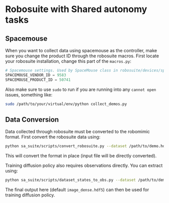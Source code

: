 * Robosuite with Shared autonomy tasks
** Spacemouse
When you want to collect data using spacemouse as the controller, make sure you change the product ID through the robosuite macros. First locate your robosuite installation, change this part of the =macros.py=:

#+begin_src python
# Spacemouse settings. Used by SpaceMouse class in robosuite/devices/spacemouse.py
SPACEMOUSE_VENDOR_ID = 9583
SPACEMOUSE_PRODUCT_ID = 50741
#+end_src

Also make sure to use =sudo= to run if you are running into any =cannot open= issues, something like:

#+begin_src bash
sudo /path/to/your/virtual/env/python collect_demos.py
#+end_src

** Data Conversion
Data collected through robosuite must be converted to the robomimic format. First convert the robosuite data using:
#+begin_src bash
python sa_suite/scripts/convert_robosuite.py --dataset /path/to/demo.hdf5
#+end_src

This will convert the format in place (input file will be directly converted).

Training diffusion policy also requires observations directly. You can extract using:
#+begin_src bash
python sa_suite/scripts/dataset_states_to_obs.py --dataset /path/to/demo.hdf5 --output_name image_dense.hdf5 --done_mode 2 --camera_names agentview robot0_eye_in_hand --camera_height 84 --camera_width 84
#+end_src

The final output here (default =image_dense.hdf5=) can then be used for training diffusion policy.
